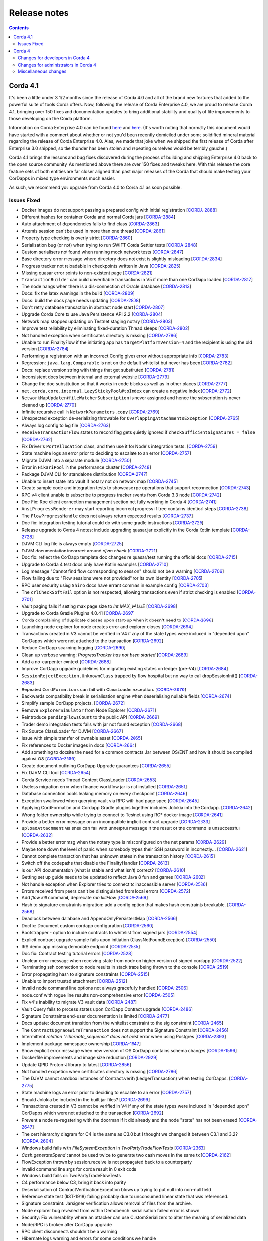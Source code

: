 Release notes
-------------

.. contents:: 
    :depth: 2

.. _release_notes_v4_1:

Corda 4.1
=========

It's been a little under 3 1/2 months since the release of Corda 4.0 and all of the brand new features that added to the powerful suite
of tools Corda offers. Now, following the release of Corda Enterprise 4.0, we are proud to release Corda 4.1, bringing over 150 fixes
and documentation updates to bring additional stability and quality of life improvements to those developing on the Corda platform.

Information on Corda Enterprise 4.0 can be found `here <https://www.r3.com/wp-content/uploads/2019/05/CordaEnterprise4_Enhancements_FS.pdf>`_ and
`here <https://docs.corda.r3.com/releases/4.0/release-notes.html>`_. (It's worth noting that normally this document would have started with a comment
about whether or not you'd been recently domiciled under some solidified mineral material regarding the release of Corda Enterprise 4.0. Alas, we made
that joke when we shipped the first release of Corda after Enterprise 3.0 shipped, so the thunder has been stolen and repeating ourselves would be terribly gauche.)

Corda 4.1 brings the lessons and bug fixes discovered during the process of building and shipping Enterprise 4.0 back to the open source community. As mentioned above
there are over 150 fixes and tweaks here. With this release the core feature sets of both entities are far closer aligned than past major
releases of the Corda that should make testing your CorDapps in mixed type environments much easier.

As such, we recommend you upgrade from Corda 4.0 to Corda 4.1 as soon possible.

Issues Fixed
~~~~~~~~~~~~

* Docker images do not support passing a prepared config with initial registration [`CORDA-2888 <https://r3-cev.atlassian.net/browse/CORDA-2888>`_]
* Different hashes for container Corda and normal Corda jars [`CORDA-2884 <https://r3-cev.atlassian.net/browse/CORDA-2884>`_]
* Auto attachment of dependencies fails to find class [`CORDA-2863 <https://r3-cev.atlassian.net/browse/CORDA-2863>`_]
* Artemis session can't be used in more than one thread [`CORDA-2861 <https://r3-cev.atlassian.net/browse/CORDA-2861>`_]
* Property type checking is overly strict [`CORDA-2860 <https://r3-cev.atlassian.net/browse/CORDA-2860>`_]
* Serialisation bug (or not) when trying to run SWIFT Corda Settler tests [`CORDA-2848 <https://r3-cev.atlassian.net/browse/CORDA-2848>`_]
* Custom serialisers not found when running mock network tests [`CORDA-2847 <https://r3-cev.atlassian.net/browse/CORDA-2847>`_]
* Base directory error message where directory does not exist is slightly misleading [`CORDA-2834 <https://r3-cev.atlassian.net/browse/CORDA-2834>`_]
* Progress tracker not reloadable in checkpoints written in Java [`CORDA-2825 <https://r3-cev.atlassian.net/browse/CORDA-2825>`_]
* Missing quasar error points to non-existent page [`CORDA-2821 <https://r3-cev.atlassian.net/browse/CORDA-2821>`_]
* ``TransactionBuilder`` can build unverifiable transactions in V5 if more than one CorDapp loaded [`CORDA-2817 <https://r3-cev.atlassian.net/browse/CORDA-2817>`_]
* The node hangs when there is a dis-connection of Oracle database [`CORDA-2813 <https://r3-cev.atlassian.net/browse/CORDA-2813>`_]
* Docs: fix the latex warnings in the build [`CORDA-2809 <https://r3-cev.atlassian.net/browse/CORDA-2809>`_]
* Docs: build the docs page needs updating [`CORDA-2808 <https://r3-cev.atlassian.net/browse/CORDA-2808>`_]
* Don't retry database transaction in abstract node start [`CORDA-2807 <https://r3-cev.atlassian.net/browse/CORDA-2807>`_]
* Upgrade Corda Core to use Java Persistence API 2.2 [`CORDA-2804 <https://r3-cev.atlassian.net/browse/CORDA-2804>`_]
* Network map stopped updating on Testnet staging notary [`CORDA-2803 <https://r3-cev.atlassian.net/browse/CORDA-2803>`_]
* Improve test reliability by eliminating fixed-duration Thread.sleeps [`CORDA-2802 <https://r3-cev.atlassian.net/browse/CORDA-2802>`_]
* Not handled exception when certificates directory is missing [`CORDA-2786 <https://r3-cev.atlassian.net/browse/CORDA-2786>`_]
* Unable to run FinalityFlow if the initiating app has ``targetPlatformVersion=4`` and the recipient is using the old version [`CORDA-2784 <https://r3-cev.atlassian.net/browse/CORDA-2784>`_]
* Performing a registration with an incorrect Config gives error without appropriate info [`CORDA-2783 <https://r3-cev.atlassian.net/browse/CORDA-2783>`_]
* Regression: ``java.lang.Comparable`` is not on the default whitelist but never has been [`CORDA-2782 <https://r3-cev.atlassian.net/browse/CORDA-2782>`_]
* Docs: replace version string with things that get substituted [`CORDA-2781 <https://r3-cev.atlassian.net/browse/CORDA-2781>`_]
* Inconsistent docs between internal and external website [`CORDA-2779 <https://r3-cev.atlassian.net/browse/CORDA-2779>`_]
* Change the doc substitution so that it works in code blocks as well as in other places [`CORDA-2777 <https://r3-cev.atlassian.net/browse/CORDA-2777>`_]
* ``net.corda.core.internal.LazyStickyPool#toIndex`` can create a negative index [`CORDA-2772 <https://r3-cev.atlassian.net/browse/CORDA-2772>`_]
* ``NetworkMapUpdater#fileWatcherSubscription`` is never assigned and hence the subscription is never cleaned up [`CORDA-2770 <https://r3-cev.atlassian.net/browse/CORDA-2770>`_]
* Infinite recursive call in ``NetworkParameters.copy`` [`CORDA-2769 <https://r3-cev.atlassian.net/browse/CORDA-2769>`_]
* Unexpected exception de-serializing throwable for ``OverlappingAttachmentsException`` [`CORDA-2765 <https://r3-cev.atlassian.net/browse/CORDA-2765>`_]
* Always log config to log file [`CORDA-2763 <https://r3-cev.atlassian.net/browse/CORDA-2763>`_]
* ``ReceiveTransactionFlow`` states to record flag gets quietly ignored if ``checkSufficientSignatures = false`` [`CORDA-2762 <https://r3-cev.atlassian.net/browse/CORDA-2762>`_]
* Fix Driver's ``PortAllocation`` class, and then use it for Node's integration tests. [`CORDA-2759 <https://r3-cev.atlassian.net/browse/CORDA-2759>`_]
* State machine logs an error prior to deciding to escalate to an error [`CORDA-2757 <https://r3-cev.atlassian.net/browse/CORDA-2757>`_]
* Migrate DJVM into a separate module [`CORDA-2750 <https://r3-cev.atlassian.net/browse/CORDA-2750>`_]
* Error in ``HikariPool`` in the performance cluster [`CORDA-2748 <https://r3-cev.atlassian.net/browse/CORDA-2748>`_]
* Package DJVM CLI for standalone distribution [`CORDA-2747 <https://r3-cev.atlassian.net/browse/CORDA-2747>`_]
* Unable to insert state into vault if notary not on network map [`CORDA-2745 <https://r3-cev.atlassian.net/browse/CORDA-2745>`_]
* Create sample code and integration tests to showcase rpc operations that support reconnection [`CORDA-2743 <https://r3-cev.atlassian.net/browse/CORDA-2743>`_]
* RPC v4 client unable to subscribe to progress tracker events from Corda 3.3 node [`CORDA-2742 <https://r3-cev.atlassian.net/browse/CORDA-2742>`_]
* Doc Fix: Rpc client connection management section not fully working in Corda 4 [`CORDA-2741 <https://r3-cev.atlassian.net/browse/CORDA-2741>`_]
* ``AnsiProgressRenderer`` may start reporting incorrect progress if tree contains identical steps [`CORDA-2738 <https://r3-cev.atlassian.net/browse/CORDA-2738>`_]
* The ``FlowProgressHandle`` does not always return expected results [`CORDA-2737 <https://r3-cev.atlassian.net/browse/CORDA-2737>`_]
* Doc fix: integration testing tutorial could do with some gradle instructions [`CORDA-2729 <https://r3-cev.atlassian.net/browse/CORDA-2729>`_]
* Release upgrade to Corda 4 notes: include upgrading quasar.jar explicitly in the Corda Kotlin template [`CORDA-2728 <https://r3-cev.atlassian.net/browse/CORDA-2728>`_]
* DJVM CLI log file is always empty [`CORDA-2725 <https://r3-cev.atlassian.net/browse/CORDA-2725>`_]
* DJVM documentation incorrect around `djvm check` [`CORDA-2721 <https://r3-cev.atlassian.net/browse/CORDA-2721>`_]
* Doc fix: reflect the CorDapp template doc changes re quasar/test running the official docs [`CORDA-2715 <https://r3-cev.atlassian.net/browse/CORDA-2715>`_]
* Upgrade to Corda 4 test docs only have Kotlin examples [`CORDA-2710 <https://r3-cev.atlassian.net/browse/CORDA-2710>`_]
* Log message "Cannot find flow corresponding to session" should not be a warning [`CORDA-2706 <https://r3-cev.atlassian.net/browse/CORDA-2706>`_]
* Flow failing due to "Flow sessions were not provided" for its own identity [`CORDA-2705 <https://r3-cev.atlassian.net/browse/CORDA-2705>`_]
* RPC user security using ``Shiro`` docs have errant commas in example config [`CORDA-2703 <https://r3-cev.atlassian.net/browse/CORDA-2703>`_]
* The ``crlCheckSoftFail`` option is not respected, allowing transactions even if strict checking is enabled [`CORDA-2701 <https://r3-cev.atlassian.net/browse/CORDA-2701>`_]
* Vault paging fails if setting max page size to `Int.MAX_VALUE` [`CORDA-2698 <https://r3-cev.atlassian.net/browse/CORDA-2698>`_]
* Upgrade to Corda Gradle Plugins 4.0.41 [`CORDA-2697 <https://r3-cev.atlassian.net/browse/CORDA-2697>`_]
* Corda complaining of duplicate classes upon start-up when it doesn't need to [`CORDA-2696 <https://r3-cev.atlassian.net/browse/CORDA-2696>`_]
* Launching node explorer for node creates error and explorer closes [`CORDA-2694 <https://r3-cev.atlassian.net/browse/CORDA-2694>`_]
* Transactions created in V3 cannot be verified in V4 if any of the state types were included in "depended upon" CorDapps which were not attached to the transaction [`CORDA-2692 <https://r3-cev.atlassian.net/browse/CORDA-2692>`_]
* Reduce CorDapp scanning logging [`CORDA-2690 <https://r3-cev.atlassian.net/browse/CORDA-2690>`_]
* Clean up verbose warning: `ProgressTracker has not been started` [`CORDA-2689 <https://r3-cev.atlassian.net/browse/CORDA-2689>`_]
* Add a no-carpenter context [`CORDA-2688 <https://r3-cev.atlassian.net/browse/CORDA-2688>`_]
* Improve CorDapp upgrade guidelines for migrating existing states on ledger (pre-V4) [`CORDA-2684 <https://r3-cev.atlassian.net/browse/CORDA-2684>`_]
* ``SessionRejectException.UnknownClass`` trapped by flow hospital but no way to call dropSessionInit() [`CORDA-2683 <https://r3-cev.atlassian.net/browse/CORDA-2683>`_]
* Repeated ``CordFormations`` can fail with ClassLoader exception. [`CORDA-2676 <https://r3-cev.atlassian.net/browse/CORDA-2676>`_]
* Backwards compatibility break in serialisation engine when deserialising nullable fields [`CORDA-2674 <https://r3-cev.atlassian.net/browse/CORDA-2674>`_]
* Simplify sample CorDapp projects. [`CORDA-2672 <https://r3-cev.atlassian.net/browse/CORDA-2672>`_]
* Remove ``ExplorerSimulator`` from Node Explorer [`CORDA-2671 <https://r3-cev.atlassian.net/browse/CORDA-2671>`_]
* Reintroduce ``pendingFlowsCount`` to the public API [`CORDA-2669 <https://r3-cev.atlassian.net/browse/CORDA-2669>`_]
* Trader demo integration tests fails with jar not found exception [`CORDA-2668 <https://r3-cev.atlassian.net/browse/CORDA-2668>`_]
* Fix Source ClassLoader for DJVM [`CORDA-2667 <https://r3-cev.atlassian.net/browse/CORDA-2667>`_]
* Issue with simple transfer of ownable asset  [`CORDA-2665 <https://r3-cev.atlassian.net/browse/CORDA-2665>`_]
* Fix references to Docker images in docs [`CORDA-2664 <https://r3-cev.atlassian.net/browse/CORDA-2664>`_]
* Add something to docsite the need for a common contracts Jar between OS/ENT and how it should be compiled against OS [`CORDA-2656 <https://r3-cev.atlassian.net/browse/CORDA-2656>`_]
* Create document outlining CorDapp Upgrade guarantees [`CORDA-2655 <https://r3-cev.atlassian.net/browse/CORDA-2655>`_]
* Fix DJVM CLI tool [`CORDA-2654 <https://r3-cev.atlassian.net/browse/CORDA-2654>`_]
* Corda Service needs Thread Context ClassLoader [`CORDA-2653 <https://r3-cev.atlassian.net/browse/CORDA-2653>`_]
* Useless migration error when finance workflow jar is not installed [`CORDA-2651 <https://r3-cev.atlassian.net/browse/CORDA-2651>`_]
* Database connection pools leaking memory on every checkpoint [`CORDA-2646 <https://r3-cev.atlassian.net/browse/CORDA-2646>`_]
* Exception swallowed when querying vault via RPC with bad page spec [`CORDA-2645 <https://r3-cev.atlassian.net/browse/CORDA-2645>`_]
* Applying CordFormation and Cordapp Gradle plugins together includes Jolokia into the Cordapp. [`CORDA-2642 <https://r3-cev.atlassian.net/browse/CORDA-2642>`_]
* Wrong folder ownership while trying to connect to Testnet using  RC* docker image [`CORDA-2641 <https://r3-cev.atlassian.net/browse/CORDA-2641>`_]
* Provide a better error message on an incompatible implicit contract upgrade [`CORDA-2633 <https://r3-cev.atlassian.net/browse/CORDA-2633>`_]
* ``uploadAttachment`` via shell can fail with unhelpful message if the result of the command is unsuccessful [`CORDA-2632 <https://r3-cev.atlassian.net/browse/CORDA-2632>`_]
* Provide a better error msg when the notary type is misconfigured on the net params [`CORDA-2629 <https://r3-cev.atlassian.net/browse/CORDA-2629>`_]
* Maybe tone down the level of panic when somebody types their SSH password in incorrectly... [`CORDA-2621 <https://r3-cev.atlassian.net/browse/CORDA-2621>`_]
* Cannot complete transaction that has unknown states in the transaction history [`CORDA-2615 <https://r3-cev.atlassian.net/browse/CORDA-2615>`_]
* Switch off the codepaths that disable the FinalityHandler [`CORDA-2613 <https://r3-cev.atlassian.net/browse/CORDA-2613>`_]
* is our API documentation (what is stable and what isn't) correct? [`CORDA-2610 <https://r3-cev.atlassian.net/browse/CORDA-2610>`_]
* Getting set up guide needs to be updated to reflect Java 8 fun and games [`CORDA-2602 <https://r3-cev.atlassian.net/browse/CORDA-2602>`_]
* Not handle exception when Explorer tries to connect to inaccessible server [`CORDA-2586 <https://r3-cev.atlassian.net/browse/CORDA-2586>`_]
* Errors received from peers can't be distinguished from local errors [`CORDA-2572 <https://r3-cev.atlassian.net/browse/CORDA-2572>`_]
* Add `flow kill` command, deprecate `run killFlow` [`CORDA-2569 <https://r3-cev.atlassian.net/browse/CORDA-2569>`_]
* Hash to signature constraints migration: add a config option that makes hash constraints breakable. [`CORDA-2568 <https://r3-cev.atlassian.net/browse/CORDA-2568>`_]
* Deadlock between database and AppendOnlyPersistentMap [`CORDA-2566 <https://r3-cev.atlassian.net/browse/CORDA-2566>`_]
* Docfix: Document custom cordapp configuration [`CORDA-2560 <https://r3-cev.atlassian.net/browse/CORDA-2560>`_]
* Bootstrapper - option to include contracts to whitelist from signed jars [`CORDA-2554 <https://r3-cev.atlassian.net/browse/CORDA-2554>`_]
* Explicit contract upgrade sample fails upon initiation (ClassNotFoundException) [`CORDA-2550 <https://r3-cev.atlassian.net/browse/CORDA-2550>`_]
* IRS demo app missing demodate endpoint [`CORDA-2535 <https://r3-cev.atlassian.net/browse/CORDA-2535>`_]
* Doc fix: Contract testing tutorial errors [`CORDA-2528 <https://r3-cev.atlassian.net/browse/CORDA-2528>`_]
* Unclear error message when receiving state from node on higher version of signed cordapp [`CORDA-2522 <https://r3-cev.atlassian.net/browse/CORDA-2522>`_]
* Terminating ssh connection to node results in stack trace being thrown to the console [`CORDA-2519 <https://r3-cev.atlassian.net/browse/CORDA-2519>`_]
* Error propagating hash to signature constraints [`CORDA-2515 <https://r3-cev.atlassian.net/browse/CORDA-2515>`_]
* Unable to import trusted attachment  [`CORDA-2512 <https://r3-cev.atlassian.net/browse/CORDA-2512>`_]
* Invalid node command line options not always gracefully handled [`CORDA-2506 <https://r3-cev.atlassian.net/browse/CORDA-2506>`_]
* node.conf with rogue line results non-comprehensive error [`CORDA-2505 <https://r3-cev.atlassian.net/browse/CORDA-2505>`_]
* Fix v4's inability to migrate V3 vault data [`CORDA-2487 <https://r3-cev.atlassian.net/browse/CORDA-2487>`_]
* Vault Query fails to process states upon CorDapp Contract upgrade [`CORDA-2486 <https://r3-cev.atlassian.net/browse/CORDA-2486>`_]
* Signature Constraints end-user documentation is limited [`CORDA-2477 <https://r3-cev.atlassian.net/browse/CORDA-2477>`_]
* Docs update: document transition from the whitelist constraint to the sig constraint [`CORDA-2465 <https://r3-cev.atlassian.net/browse/CORDA-2465>`_]
* The ``ContractUpgradeWireTransaction`` does not support the Signature Constraint [`CORDA-2456 <https://r3-cev.atlassian.net/browse/CORDA-2456>`_]
* Intermittent `relation "hibernate_sequence" does not exist` error when using Postgres [`CORDA-2393 <https://r3-cev.atlassian.net/browse/CORDA-2393>`_]
* Implement package namespace ownership [`CORDA-1947 <https://r3-cev.atlassian.net/browse/CORDA-1947>`_]
* Show explicit error message when new version of OS CorDapp contains schema changes [`CORDA-1596 <https://r3-cev.atlassian.net/browse/CORDA-1596>`_]
* Dockerfile improvements and image size reduction [`CORDA-2929 <https://r3-cev.atlassian.net/browse/CORDA-2929>`_]
* Update QPID Proton-J library to latest [`CORDA-2856 <https://r3-cev.atlassian.net/browse/CORDA-2856>`_]
* Not handled excpetion when certificates directory is missing [`CORDA-2786 <https://r3-cev.atlassian.net/browse/CORDA-2786>`_]
* The DJVM cannot sandbox instances of Contract.verify(LedgerTransaction) when testing CorDapps. [`CORDA-2775 <https://r3-cev.atlassian.net/browse/CORDA-2775>`_]
* State machine logs an error prior to deciding to escalate to an error [`CORDA-2757 <https://r3-cev.atlassian.net/browse/CORDA-2757>`_]
* Should Jolokia be included in the built jar files? [`CORDA-2699 <https://r3-cev.atlassian.net/browse/CORDA-2699>`_]
* Transactions created in V3 cannot be verified in V4 if any of the state types were included in "depended upon" CorDapps which were not attached to the transaction [`CORDA-2692 <https://r3-cev.atlassian.net/browse/CORDA-2692>`_]
* Prevent a node re-registering with the doorman if it did already and the node "state" has not been erased [`CORDA-2647 <https://r3-cev.atlassian.net/browse/CORDA-2647>`_]
* The cert hierarchy diagram for C4 is the same as C3.0 but I thought we changed it between C3.1 and 3.2? [`CORDA-2604 <https://r3-cev.atlassian.net/browse/CORDA-2604>`_]
* Windows build fails with `FileSystemException` in `TwoPartyTradeFlowTests` [`CORDA-2363 <https://r3-cev.atlassian.net/browse/CORDA-2363>`_]
* `Cash.generateSpend` cannot be used twice to generate two cash moves in the same tx [`CORDA-2162 <https://r3-cev.atlassian.net/browse/CORDA-2162>`_]
* FlowException thrown by session.receive is not propagated back to a counterparty
* invalid command line args for corda result in 0 exit code
* Windows build fails on TwoPartyTradeFlowTests
* C4 performance below C3, bring it back into parity
* Deserialisation of ContractVerificationException blows up trying to put null into non-null field
* Reference state test (R3T-1918) failing probably due to unconsumed linear state that was referenced.
* Signature constraint: Jarsigner verification allows removal of files from the archive.
* Node explorer bug revealed from within Demobench: serialisation failed error is shown
* Security: Fix vulnerability where an attacker can use CustomSerializers to alter the meaning of serialized data
* Node/RPC is broken after CorDapp upgrade
* RPC client disconnects shouldn't be a warning
* Hibernate logs warning and errors for some conditions we handle

.. TODO: need to update these notes for Enterprise

.. _release_notes_v4_0:

Corda 4
=======

Welcome to the Corda 4 release notes. Please read these carefully to understand what's new in this
release and how the changes can help you. Just as prior releases have brought with them commitments
to wire and API stability, Corda 4 comes with those same guarantees. States and apps valid in
Corda 3 are transparently usable in Corda 4.

For app developers, we strongly recommend reading ":doc:`app-upgrade-notes`". This covers the upgrade
procedure, along with how you can adjust your app to opt-in to new features making your app more secure and
easier to upgrade in future.

For node operators, we recommend reading ":doc:`node-upgrade-notes`". The upgrade procedure is simple but
it can't hurt to read the instructions anyway.

Additionally, be aware that the data model improvements are changes to the Corda consensus rules. To use
apps that benefit from them, *all* nodes in a compatibility zone must be upgraded and the zone must be
enforcing that upgrade. This may take time in large zones like the testnet. Please take this into
account for your own schedule planning.

.. warning:: There is a bug in Corda 3.3 that causes problems when receiving a ``FungibleState`` created
   by Corda 4. There will shortly be a followup Corda 3.4 release that corrects this error. Interop between
   Corda 3 and Corda 4 will require that Corda 3 users are on the latest patchlevel release.

Changes for developers in Corda 4
~~~~~~~~~~~~~~~~~~~~~~~~~~~~~~~~~

Reference states
++++++++++++++++

With Corda 4 we are introducing the concept of "reference input states". These allow smart contracts
to reference data from the ledger in a transaction without simultaneously updating it. They're useful
not only for any kind of reference data such as rates, healthcare codes, geographical information etc,
but for anywhere you might have used a SELECT JOIN in a SQL based app.

A reference input state is a ``ContractState`` which can be referred to in a transaction by the contracts
of input and output states but, significantly, whose contract is not executed as part of the transaction
verification process and is not consumed when the transaction is committed to the ledger. Rather, it is checked
for "current-ness". In other words, the contract logic isn't run for the referencing transaction only.
Since they're normal states, if they do occur in the input or output positions, they can evolve on the ledger,
modeling reference data in the real world.

Signature constraints
+++++++++++++++++++++

CorDapps built by the ``corda-gradle-plugins`` are now signed and sealed JAR files by default. This
signing can be configured or disabled with the default certificate being the Corda development certificate.

When an app is signed, that automatically activates the use of signature constraints, which are an
important part of the Corda security and upgrade plan. They allow states to express what contract logic
governs them socially, as in "any contract JAR signed by a threshold of these N keys is suitable",
rather than just by hash or via zone whitelist rules, as in previous releases.

**We strongly recommend all apps be signed and use signature constraints going forward.**

Learn more about this new feature by reading the :doc:`app-upgrade-notes`.

State pointers
++++++++++++++

:ref:`state_pointers` formalize a recommended design pattern, in which states may refer to other states
on the ledger by ``StateRef`` (a pair of transaction hash and output index that is sufficient to locate
any information on the global ledger). State pointers work together with the reference states feature
to make it easy for data to point to the latest version of any other piece of data, with the right
version being automatically incorporated into transactions for you.

New network builder tool
++++++++++++++++++++++++

A new graphical tool for building test Corda networks has been added. It can build Docker images for local
deployment and can also remotely control Microsoft Azure, to create a test network in the cloud.

Learn more on the :doc:`network-builder` page.

.. image:: _static/images/network-builder-v4.png

JPA access in flows and services
++++++++++++++++++++++++++++++++

Corda 3 provides the ``jdbcConnection`` API on ``FlowLogic`` to give access to an active connection to your
underlying database. It is fully intended that apps can store their own data in their own tables in the
node database, so app-specific tables can be updated atomically with the ledger data itself. But JDBC is
not always convenient, so in Corda 4 we are additionally exposing the *Java Persistence Architecture*, for
object-relational mapping. The new ``ServiceHub.withEntityManager`` API lets you load and persist entity
beans inside your flows and services.

Please do write apps that read and write directly to tables running alongside the node's own tables. Using
SQL is a convenient and robust design pattern for accessing data on or off the ledger.

.. important:: Please do not attempt to write to tables starting with ``node_`` or ``contract_`` as those
   are maintained by the node. Additionally, the ``node_`` tables are private to Corda and should not be
   directly accessed at all. Tables starting with ``contract_`` are generated by apps and are designed to
   be queried by end users, GUIs, tools etc.

Security upgrades
+++++++++++++++++

**Sealing.** Sealed JARs are a security upgrade that ensures JARs cannot define classes in each other's packages,
thus ensuring Java's package-private visibility feature works. The Gradle plugins now seal your JARs
by default.

**BelongsToContract annotation.** CorDapps are currently expected to verify that the right contract
is named in each state object. This manual step is easy to miss, which would make the app less secure
in a network where you trade with potentially malicious counterparties. The platform now handles this
for you by allowing you to annotate states with which contract governs them. If states are inner
classes of a contract class, this association is automatic. See :doc:`api-contract-constraints` for more information.

**Two-sided FinalityFlow and SwapIdentitiesFlow.** The previous ``FinalityFlow`` API was insecure because
nodes would accept any finalised transaction, outside of the context of a containing flow. This would
allow transactions to be sent to a node bypassing things like business network membership checks. The
same applies for the ``SwapIdentitiesFlow`` in the confidential-identities module. A new API has been
introduced to allow secure use of this flow.

**Package namespace ownership.** Corda 4 allows app developers to register their keys and Java package namespaces
with the zone operator. Any JAR that defines classes in these namespaces will have to be signed by those keys.
This is an opt-in feature designed to eliminate potential confusion that could arise if a malicious
developer created classes in other people's package namespaces (e.g. an attacker creating a state class
called ``com.megacorp.exampleapp.ExampleState``). Whilst Corda's attachments feature would stop the
core ledger getting confused by this, tools and formats that connect to the node may not be designed to consider
attachment hashes or signing keys, and rely more heavily on type names instead. Package namespace ownership
allows tool developers to assume that if a class name appears to be owned by an organisation, then the
semantics of that class actually *were* defined by that organisation, thus eliminating edge cases that
might otherwise cause confusion.


Network parameters in transactions
++++++++++++++++++++++++++++++++++

Transactions created under a Corda 4+ node will have the currently valid signed ``NetworkParameters``
file attached to each transaction. This will allow future introspection of states to ascertain what was
the accepted global state of the network at the time they were notarised. Additionally, new signatures must
be working with the current globally accepted parameters. The notary signing a transaction will check that
it does indeed reference the current in-force network parameters, meaning that old (and superseded) network
parameters can not be used to create new transactions.

RPC upgrades
++++++++++++

**AMQP/1.0** is now default serialization framework across all of Corda (checkpointing aside), swapping the RPC
framework from using the older Kryo implementation. This means Corda open source and Enterprise editions are
now RPC wire compatible and either client library can be used. We previously started using AMQP/1.0 for the
peer to peer protocol in Corda 3.

**Class synthesis.** The RPC framework supports the "class carpenter" feature. Clients can now freely
download and deserialise objects, such as contract states, for which the defining class files are absent
from their classpath. Definitions for these classes will be synthesised on the fly from the binary schemas
embedded in the messages. The resulting dynamically created objects can then be fed into any framework that
uses reflection, such as XML formatters, JSON libraries, GUI construction toolkits, scripting engines and so on.
This approach is how the :doc:`blob-inspector` tool works - it simply deserialises a message and then feeds
the resulting synthetic class graph into a JSON or YAML serialisation framework.

Class synthesis will use interfaces that are implemented by the original objects if they are found on the
classpath. This is designed to enable generic programming. For example, if your industry has standardised
a thin Java API with interfaces that expose JavaBean style properties (get/is methods), then you can have
that JAR on the classpath of your tool and cast the deserialised objects to those interfaces. In this way
you can work with objects from apps you aren't aware of.

**SSL**. The Corda RPC infrastructure can now be configured to utilise SSL for additional security. The
operator of a node wishing to enable this must of course generate and distribute a certificate in
order for client applications to successfully connect. This is documented here :doc:`tutorial-clientrpc-api`

Preview of the deterministic DJVM
+++++++++++++++++++++++++++++++++

It is important that all nodes that process a transaction always agree on whether it is valid or not.
Because transaction types are defined using JVM byte code, this means that the execution of that byte
code must be fully deterministic. Out of the box a standard JVM is not fully deterministic, thus we must
make some modifications in order to satisfy our requirements.

This version of Corda introduces a standalone :doc:`key-concepts-djvm`. It isn't yet integrated with
the rest of the platform. It will eventually become a part of the node and enforce deterministic and
secure execution of smart contract code, which is mobile and may propagate around the network without
human intervention.

Currently, it is released as an evaluation version. We want to give developers the ability to start
trying it out and get used to developing deterministic code under the set of constraints that we
envision will be placed on contract code in the future. There are some instructions on
how to get started with the DJVM command-line tool, which allows you to run code in a deterministic
sandbox and inspect the byte code transformations that the DJVM applies to your code. Read more in
":doc:`key-concepts-djvm`".

Configurable flow responders
++++++++++++++++++++++++++++

In Corda 4 it is possible for flows in one app to subclass and take over flows from another. This allows you to create generic, shared
flow logic that individual users can customise at pre-agreed points (protected methods). For example, a site-specific app could be developed
that causes transaction details to be converted to a PDF and sent to a particular printer. This would be an inappropriate feature to put
into shared business logic, but it makes perfect sense to put into a user-specific app they developed themselves.

If your flows could benefit from being extended in this way, read ":doc:`flow-overriding`" to learn more.

Target/minimum versions
+++++++++++++++++++++++

Applications can now specify a **target version** in their JAR manifest. The target version declares
which version of the platform the app was tested against. By incrementing the target version, app developers
can opt in to desirable changes that might otherwise not be entirely backwards compatible. For example
in a future release when the deterministic JVM is integrated and enabled, apps will need to opt in to
determinism by setting the target version to a high enough value.

Target versioning has a proven track record in both iOS and Android of enabling platforms to preserve
strong backwards compatibility, whilst also moving forward with new features and bug fixes. We recommend
that maintained applications always try and target the latest version of the platform. Setting a target
version does not imply your app *requires* a node of that version, merely that it's been tested against
that version and can handle any opt-in changes.

Applications may also specify a **minimum platform version**. If you try to install an app in a node that
is too old to satisfy this requirement, the app won't be loaded. App developers can set their min platform
version requirement if they start using new features and APIs.

Dependency upgrades
+++++++++++++++++++

We've raised the minimum JDK to |java_version|, needed to get fixes for certain ZIP compression bugs.

We've upgraded to Kotlin |kotlin_version| so your apps can now benefit from the new features in this language release.

We've upgraded to Gradle 4.10.1.

Changes for administrators in Corda 4
~~~~~~~~~~~~~~~~~~~~~~~~~~~~~~~~~~~~~

Official Docker images
++++++++++++++++++++++

Corda 4 adds an :doc:`docker-image` for starting the node. It's based on Ubuntu and uses the Azul Zulu
spin of Java 8. Other tools will have Docker images in future as well.

Auto-acceptance for network parameters updates
++++++++++++++++++++++++++++++++++++++++++++++

Changes to the parameters of a compatibility zone require all nodes to opt in before a flag day.

Some changes are trivial and very unlikely to trigger any disagreement. We have added auto-acceptance
for a subset of network parameters, negating the need for a node operator to manually run an accept
command on every parameter update. This behaviour can be turned off via the node configuration.
See :doc:`network-map`.

Automatic error codes
+++++++++++++++++++++

Errors generated in Corda are now hashed to produce a unique error code that can be
used to perform a lookup into a knowledge base. The lookup URL will be printed to the logs when an error
occur. Here's an example:

.. code-block:: none

    [ERROR] 2018-12-19T17:18:39,199Z [main] internal.NodeStartupLogging.invoke - Exception during node startup: The name 'O=Wawrzek Test C4, L=London, C=GB' for identity doesn't match what's in the key store: O=Wawrzek Test C4, L=Ely, C=GB [errorCode=wuxa6f, moreInformationAt=https://errors.corda.net/OS/4.0/wuxa6f]

The hope is that common error conditions can quickly be resolved and opaque errors explained in a more
user friendly format to facilitate faster debugging and trouble shooting.

At the moment, Stack Overflow is that knowledge base, with the error codes being converted
to a URL that redirects either directly to the answer or to an appropriate search on Stack Overflow.

Standardisation of command line argument handling
+++++++++++++++++++++++++++++++++++++++++++++++++

In Corda 4 we have ported the node and all our tools to use a new command line handling framework. Advantages for you:

* Improved, coloured help output.
* Common options have been standardised to use the same name and behaviour everywhere.
* All programs can now generate bash/zsh auto completion files.

You can learn more by reading our :doc:`CLI user experience guidelines <cli-ux-guidelines>` document.

Liquibase for database schema upgrades
++++++++++++++++++++++++++++++++++++++

We have open sourced the Liquibase schema upgrade feature from Corda Enterprise. The node now uses Liquibase to
bootstrap and update itself automatically. This is a transparent change with pre Corda 4 nodes seamlessly
upgrading to operate as if they'd been bootstrapped in this way. This also applies to the finance CorDapp module.

.. important:: If you're upgrading a node from Corda 3 to Corda 4 and there is old data in the vault, this upgrade may take some time, depending on the number of unconsumed states in the vault.

Ability to pre-validate configuration files
+++++++++++++++++++++++++++++++++++++++++++

A new command has been added that lets you verify a config file is valid without starting up the rest of the node::

    java -jar corda-4.0.jar validate-configuration

Flow control for notaries
+++++++++++++++++++++++++

Notary clusters can now exert backpressure on clients, to stop them from being overloaded. Nodes will be ordered
to back off if a notary is getting too busy, and app flows will pause to give time for the load spike to pass.
This change is transparent to both developers and administrators.

Retirement of non-elliptic Diffie-Hellman for TLS
+++++++++++++++++++++++++++++++++++++++++++++++++

The TLS_DHE_RSA_WITH_AES_128_GCM_SHA256 family of ciphers is retired from the list of allowed ciphers for TLS
as it is a legacy cipher family not supported by all native SSL/TLS implementations. We anticipate that this
will have no impact on any deployed configurations.

Miscellaneous changes
~~~~~~~~~~~~~~~~~~~~~

To learn more about smaller changes, please read the :doc:`changelog`.

Finally, we have added some new jokes. Thank you and good night!
